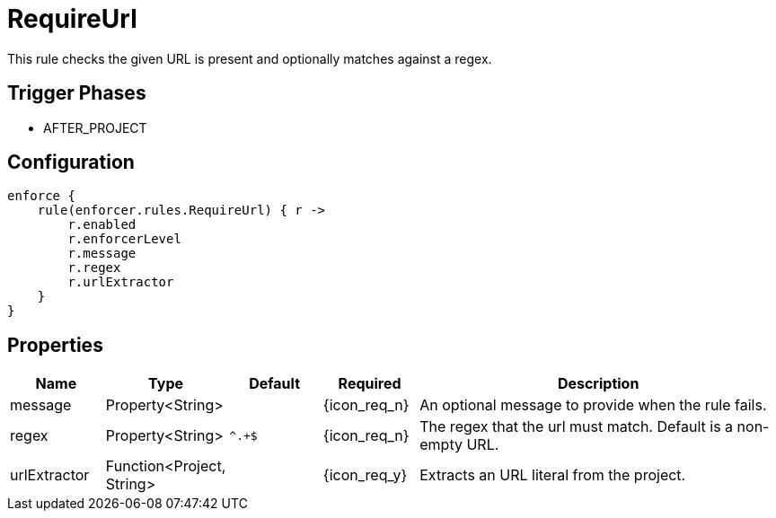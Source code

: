 
= RequireUrl

This rule checks the given URL is present and optionally matches against a regex.

== Trigger Phases
* AFTER_PROJECT

== Configuration
[source,groovy]
[subs="+macros"]
----
enforce {
    rule(enforcer.rules.RequireUrl) { r ->
        r.enabled
        r.enforcerLevel
        r.message
        r.regex
        r.urlExtractor
    }
}
----

== Properties

[%header, cols="<,<,<,^,<4"]
|===
| Name
| Type
| Default
| Required
| Description

| message
| Property<String>
|
| {icon_req_n}
| An optional message to provide when the rule fails.

| regex
| Property<String>
| `^.+$`
| {icon_req_n}
| The regex that the url must match. Default is a non-empty URL.

| urlExtractor
| Function<Project, String>
|
| {icon_req_y}
| Extracts an URL literal from the project.

|===

